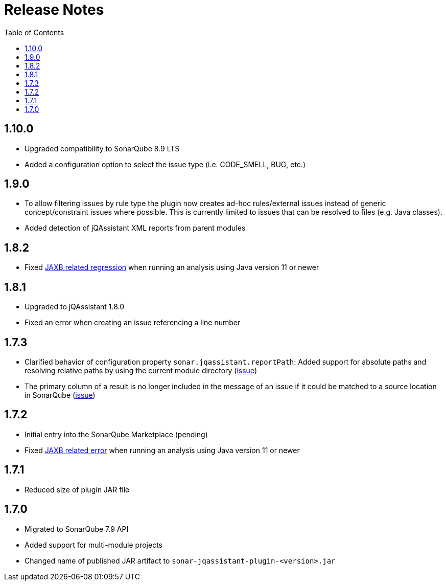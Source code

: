 :toc: left
= Release Notes

== 1.10.0

* Upgraded compatibility to SonarQube 8.9 LTS
* Added a configuration option to select the issue type (i.e. CODE_SMELL, BUG, etc.)

== 1.9.0

* To allow filtering issues by rule type the plugin now creates ad-hoc rules/external issues instead of generic concept/constraint issues where possible.
This is currently limited to issues that can be resolved to files (e.g. Java classes).
* Added detection of jQAssistant XML reports from parent modules

== 1.8.2

* Fixed https://github.com/jqassistant-contrib/sonar-jqassistant-plugin/issues/8[JAXB related regression] when running an analysis using Java version 11 or newer

== 1.8.1
* Upgraded to jQAssistant 1.8.0
* Fixed an error when creating an issue referencing a line number

== 1.7.3
* Clarified behavior of configuration property `sonar.jqassistant.reportPath`:
Added support for absolute paths and resolving relative paths by using the current module directory
(https://github.com/jqassistant-contrib/sonar-jqassistant-plugin/issues/10[issue])
* The primary column of a result is no longer included in the message of an issue
if it could be matched to a source location in SonarQube (https://github.com/jqassistant-contrib/sonar-jqassistant-plugin/issues/11[issue])

== 1.7.2

* Initial entry into the SonarQube Marketplace (pending)
* Fixed https://github.com/jqassistant-contrib/sonar-jqassistant-plugin/issues/8[JAXB related error] when running an analysis using Java version 11 or newer

== 1.7.1

* Reduced size of plugin JAR file

== 1.7.0

* Migrated to SonarQube 7.9 API
* Added support for multi-module projects
* Changed name of published JAR artifact to `sonar-jqassistant-plugin-<version>.jar`

